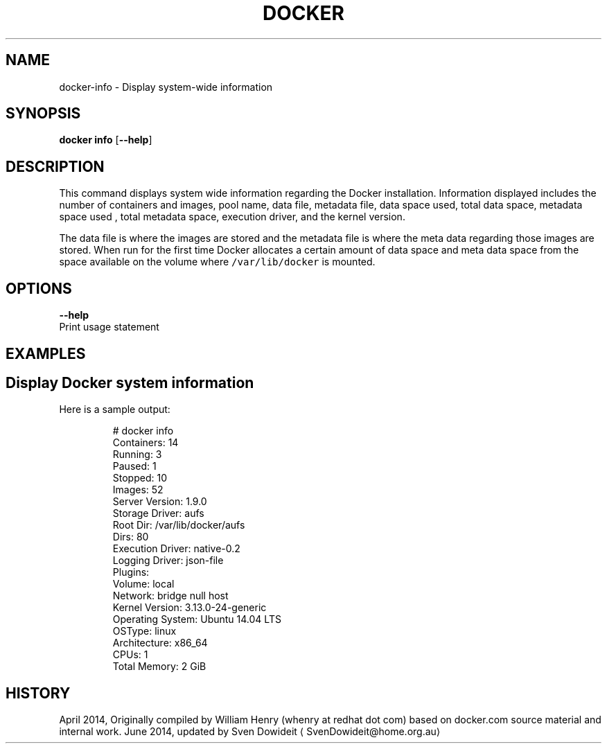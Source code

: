 .TH "DOCKER" "1" " Docker User Manuals" "Docker Community" "JUNE 2014"  ""


.SH NAME
.PP
docker\-info \- Display system\-wide information


.SH SYNOPSIS
.PP
\fBdocker info\fP
[\fB\-\-help\fP]


.SH DESCRIPTION
.PP
This command displays system wide information regarding the Docker installation.
Information displayed includes the number of containers and images, pool name,
data file, metadata file, data space used, total data space, metadata space used
, total metadata space, execution driver, and the kernel version.

.PP
The data file is where the images are stored and the metadata file is where the
meta data regarding those images are stored. When run for the first time Docker
allocates a certain amount of data space and meta data space from the space
available on the volume where \fB\fC/var/lib/docker\fR is mounted.


.SH OPTIONS
.PP
\fB\-\-help\fP
  Print usage statement


.SH EXAMPLES
.SH Display Docker system information
.PP
Here is a sample output:

.PP
.RS

.nf
# docker info
Containers: 14
 Running: 3
 Paused: 1
 Stopped: 10
Images: 52
Server Version: 1.9.0
Storage Driver: aufs
 Root Dir: /var/lib/docker/aufs
 Dirs: 80
Execution Driver: native\-0.2
Logging Driver: json\-file
Plugins:
 Volume: local
 Network: bridge null host
Kernel Version: 3.13.0\-24\-generic
Operating System: Ubuntu 14.04 LTS
OSType: linux
Architecture: x86\_64
CPUs: 1
Total Memory: 2 GiB

.fi
.RE


.SH HISTORY
.PP
April 2014, Originally compiled by William Henry (whenry at redhat dot com)
based on docker.com source material and internal work.
June 2014, updated by Sven Dowideit 
\[la]SvenDowideit@home.org.au\[ra]
